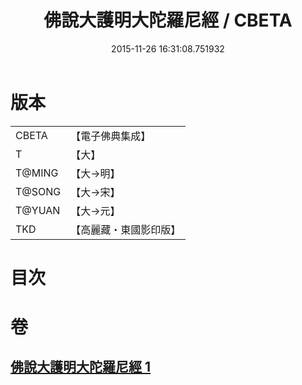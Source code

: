#+TITLE: 佛說大護明大陀羅尼經 / CBETA
#+DATE: 2015-11-26 16:31:08.751932
* 版本
 |     CBETA|【電子佛典集成】|
 |         T|【大】     |
 |    T@MING|【大→明】   |
 |    T@SONG|【大→宋】   |
 |    T@YUAN|【大→元】   |
 |       TKD|【高麗藏・東國影印版】|

* 目次
* 卷
** [[file:KR6j0247_001.txt][佛說大護明大陀羅尼經 1]]
